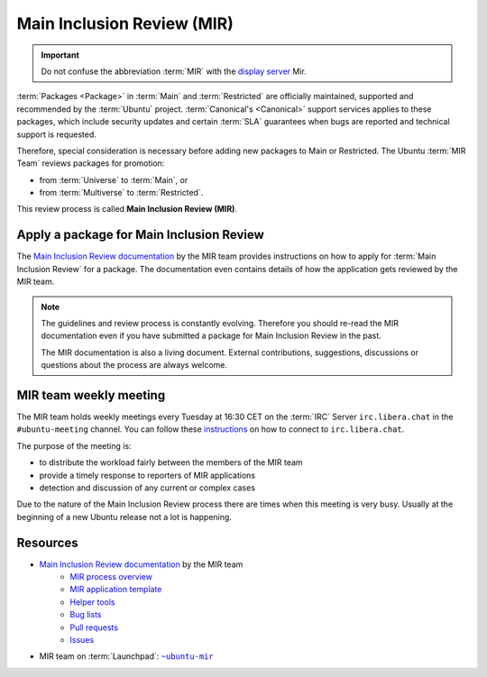 Main Inclusion Review (MIR)
===========================

.. important::

    Do not confuse the abbreviation :term:`MIR` with the `display server <https://mir-server.io/>`_ Mir.

:term:`Packages <Package>` in :term:`Main` and :term:`Restricted` are officially
maintained, supported and recommended by the :term:`Ubuntu` project.
:term:`Canonical's <Canonical>` support services applies to these packages, 
which include security updates and certain :term:`SLA` guarantees when bugs are reported
and technical support is requested.

Therefore, special consideration is necessary before adding new packages
to Main or Restricted. The Ubuntu :term:`MIR Team` reviews packages for promotion:

- from :term:`Universe` to :term:`Main`, or
- from :term:`Multiverse` to :term:`Restricted`.

This review process is called **Main Inclusion Review (MIR)**.

Apply a package for Main Inclusion Review
-----------------------------------------

The `Main Inclusion Review documentation <MainInclusionReviewDocumentation_>`_
by the MIR team provides instructions on how to apply for
:term:`Main Inclusion Review` for a package. The documentation even contains
details of how the application gets reviewed by the MIR team.

.. note::

    The guidelines and review process is constantly evolving. Therefore you
    should re-read the MIR documentation even if you have submitted a package
    for Main Inclusion Review in the past.

    The MIR documentation is also a living document. External contributions,
    suggestions, discussions or questions about the process are always welcome.

MIR team weekly meeting
-----------------------

The MIR team holds weekly meetings every Tuesday at 16:30 CET on the
:term:`IRC` Server ``irc.libera.chat`` in the ``#ubuntu-meeting`` channel.
You can follow these `instructions <https://libera.chat/guides/connect>`_ on
how to connect to ``irc.libera.chat``.

The purpose of the meeting is:

- to distribute the workload fairly between the members of the MIR team
- provide a timely response to reporters of MIR applications
- detection and discussion of any current or complex cases

Due to the nature of the Main Inclusion Review process there are times
when this meeting is very busy. Usually at the beginning of a new Ubuntu
release not a lot is happening.


Resources
---------

- `Main Inclusion Review documentation <MainInclusionReviewDocumentation_>`_ by the MIR team
    - `MIR process overview <https://github.com/canonical/ubuntu-mir#process-states>`_
    - `MIR application template <https://github.com/canonical/ubuntu-mir#main-inclusion-requirements>`_
    - `Helper tools <https://github.com/canonical/ubuntu-mir#tools>`_
    - `Bug lists <https://github.com/canonical/ubuntu-mir#bug-lists>`_
    - `Pull requests <https://github.com/canonical/ubuntu-mir/pulls>`_
    - `Issues <https://github.com/canonical/ubuntu-mir/issues>`_
- MIR team on :term:`Launchpad`: |MainInclusionReviewTeamLaunchpadGroup|_

.. _MainInclusionReviewDocumentation: https://github.com/canonical/ubuntu-mir
.. _MainInclusionReviewTeamLaunchpadGroup: https://launchpad.net/~ubuntu-mir
.. |MainInclusionReviewTeamLaunchpadGroup| replace:: ``~ubuntu-mir`` 
